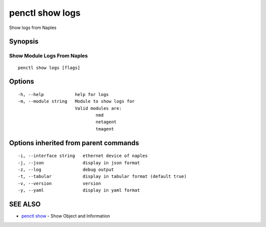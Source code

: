 .. _penctl_show_logs:

penctl show logs
----------------

Show logs from Naples

Synopsis
~~~~~~~~



------------------------------
 Show Module Logs From Naples 
------------------------------


::

  penctl show logs [flags]

Options
~~~~~~~

::

  -h, --help            help for logs
  -m, --module string   Module to show logs for
			Valid modules are:
				nmd
				netagent
				tmagent


Options inherited from parent commands
~~~~~~~~~~~~~~~~~~~~~~~~~~~~~~~~~~~~~~

::

  -i, --interface string   ethernet device of naples
  -j, --json               display in json format
  -z, --log                debug output
  -t, --tabular            display in tabular format (default true)
  -v, --version            version
  -y, --yaml               display in yaml format

SEE ALSO
~~~~~~~~

* `penctl show <penctl_show.rst>`_ 	 - Show Object and Information


